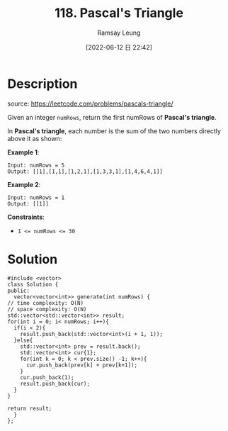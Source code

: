 #+LATEX_CLASS: ramsay-org-article
#+LATEX_CLASS_OPTIONS: [oneside,A4paper,12pt]
#+AUTHOR: Ramsay Leung
#+EMAIL: ramsayleung@gmail.com
#+DATE: 2022-06-12 日 22:42
#+HUGO_BASE_DIR: ~/code/org/leetcode_book
#+HUGO_SECTION: docs/100
#+HUGO_AUTO_SET_LASTMOD: t
#+HUGO_DRAFT: false
#+DATE: [2022-06-12 日 22:42]
#+TITLE: 118. Pascal's Triangle
#+HUGO_WEIGHT: 118

* Description
  source: https://leetcode.com/problems/pascals-triangle/

  Given an integer =numRows=, return the first numRows of *Pascal's triangle*.

  In *Pascal's triangle*, each number is the sum of the two numbers directly above it as shown:

  [[https://upload.wikimedia.org/wikipedia/commons/0/0d/PascalTriangleAnimated2.gif]]

  *Example 1*:

  #+begin_example
  Input: numRows = 5
  Output: [[1],[1,1],[1,2,1],[1,3,3,1],[1,4,6,4,1]]
  #+end_example

  *Example 2*:

  #+begin_example
  Input: numRows = 1
  Output: [[1]]
  #+end_example
 

  *Constraints*:

  - ~1 <= numRows <= 30~
* Solution
  #+begin_src C++
    #include <vector>
    class Solution {
    public:
      vector<vector<int>> generate(int numRows) {
	// time complexity: O(N)
	// space complexity: O(N)
	std::vector<std::vector<int>> result;
	for(int i = 0; i< numRows; i++){
	  if(i < 2){
	    result.push_back(std::vector<int>(i + 1, 1));
	  }else{
	    std::vector<int> prev = result.back();
	    std::vector<int> cur{1};
	    for(int k = 0; k < prev.size() -1; k++){
	      cur.push_back(prev[k] + prev[k+1]);
	    }
	    cur.push_back(1);
	    result.push_back(cur);
	  }
	}

	return result;
      }
    };
  #+end_src
